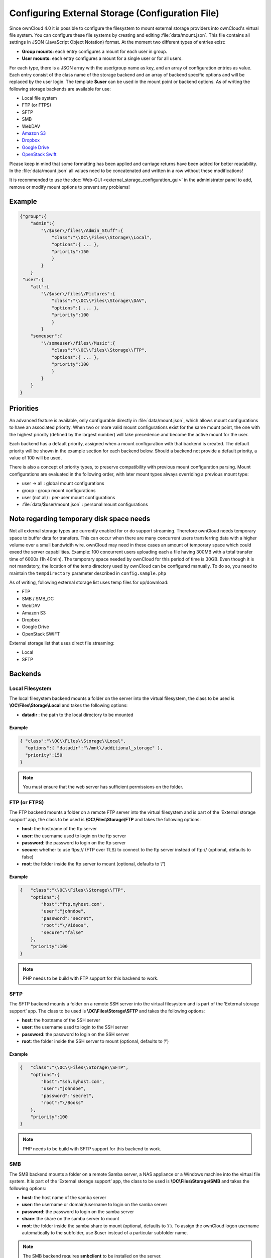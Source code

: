 Configuring External Storage (Configuration File)
=================================================

Since ownCloud 4.0 it is possible to configure the filesystem to mount external
storage providers into ownCloud's virtual file system. You can configure these
file systems by creating and editing :file:`data/mount.json`. This file contains
all settings in JSON (JavaScript Object Notation) format. At the moment two
different types of entries exist:

-  **Group mounts:** each entry configures a mount for each user in group.
-  **User mounts:** each entry configures a mount for a single user or for all
   users.

For each type, there is a JSON array with the user/group name as key, and an
array of configuration entries as value. Each entry consist of the class name
of the storage backend and an array of backend specific options and will be
replaced by the user login. The template **$user** can be used in the mount
point or backend options. As of writing the following storage backends are
available for use:

-  Local file system
-  FTP (or FTPS)
-  SFTP
-  SMB
-  WebDAV
-  `Amazon S3`_
-  `Dropbox`_
-  `Google Drive`_
-  `OpenStack Swift`_

Please keep in mind that some formatting has been applied and carriage returns
have been added for better readability. In the :file:`data/mount.json` all
values need to be concatenated and written in a row without these modifications!

It is recommended to use the :doc:`Web-GUI <external_storage_configuration_gui>` in the
administrator panel to add, remove or modify mount options to prevent any problems!

Example
-------

.. code-block:: json

    {"group":{
        "admin":{
            "\/$user\/files\/Admin_Stuff":{
                "class":"\\OC\\Files\\Storage\\Local",
                "options":{ ... },
                "priority":150
                }
            }
        }
     "user":{
        "all":{
            "\/$user\/files\/Pictures":{
                "class":"\\OC\\Files\\Storage\\DAV",
                "options":{ ... },
                "priority":100
                }
            }
        "someuser":{
            "\/someuser\/files\/Music":{
                "class":"\\OC\\Files\\Storage\\FTP",
                "options":{ ... },
                "priority":100
                }
            }
        }
    }

Priorities
----------

An advanced feature is available, only configurable directly in
:file:`data/mount.json`, which allows mount configurations to have an associated
priority. When two or more valid mount configurations exist for the same mount point,
the one with the highest priority (defined by the largest number) will take precedence
and become the active mount for the user.

Each backend has a default priority, assigned when a mount configuration with that
backend is created. The default priority will be shown in the example section for
each backend below. Should a backend not provide a default priority, a value of 100
will be used.

There is also a concept of priority types, to preserve compatibility with
previous mount configuration parsing. Mount configurations are evaluated in the
following order, with later mount types always overriding a previous mount type:

-  user -> all : global mount configurations
-  group : group mount configurations
-  user (not all) : per-user mount configurations
-  :file:`data/$user/mount.json` : personal mount configurations

Note regarding temporary disk space needs
-----------------------------------------

Not all external storage types are currently enabled for or do support streaming.
Therefore ownCloud needs temporary space to buffer data for transfers. This can occur 
when there are many concurrent users transferring data with a higher volume over a small 
bandwidth wire. ownCloud may need in these cases an amount of temporary space which could 
exeed the server capabilities. Example: 100 concurrent users uploading each a file having 
300MB with a total transfer time of 6000s (1h 40min). The temporary space needed 
by ownCloud for this period of time is 30GB. Even though it is not mandatory,
the location of the temp directory used by ownCloud can be configured manually.
To do so, you need to maintain the ``tempdirectory`` parameter described in
``config.sample.php``

As of writing, following external storage list uses temp files for up/download:

* FTP
* SMB / SMB_OC
* WebDAV
* Amazon S3
* Dropbox
* Google Drive
* OpenStack SWIFT

External storage list that uses direct file streaming:

* Local
* SFTP


Backends
--------

Local Filesystem
~~~~~~~~~~~~~~~~

The local filesystem backend mounts a folder on the server into the virtual
filesystem, the class to be used is **\\OC\\Files\\Storage\\Local**\  and
takes the following options:

-  **datadir** : the path to the local directory to be mounted


Example
^^^^^^^

.. code-block:: json

    { "class":"\\OC\\Files\\Storage\\Local",
      "options":{ "datadir":"\/mnt\/additional_storage" },
      "priority":150
    }

.. note:: You must ensure that the web server has sufficient permissions on the folder.

FTP (or FTPS)
~~~~~~~~~~~~~

The FTP backend mounts a folder on a remote FTP server into the virtual
filesystem and is part of the ‘External storage support’ app, the class
to be used is **\\OC\\Files\\Storage\\FTP**\  and takes the following
options:

-  **host**: the hostname of the ftp server
-  **user**: the username used to login on the ftp server
-  **password**: the password to login on the ftp server
-  **secure**: whether to use ftps:// (FTP over TLS) to connect to the ftp
   server instead of ftp:// (optional, defaults to false)
-  **root**: the folder inside the ftp server to mount (optional, defaults
   to ‘/’)


Example
^^^^^^^

.. code-block:: json

    {   "class":"\\OC\\Files\\Storage\\FTP",
        "options":{
            "host":"ftp.myhost.com",
            "user":"johndoe",
            "password":"secret",
            "root":"\/Videos",
            "secure":"false"
        },
        "priority":100
    }

.. note:: PHP needs to be build with FTP support for this backend to work.

SFTP
~~~~

The SFTP backend mounts a folder on a remote SSH server into the virtual
filesystem and is part of the ‘External storage support’ app. The class
to be used is **\\OC\\Files\\Storage\\SFTP**\  and takes the following
options:

-  **host**: the hostname of the SSH server
-  **user**: the username used to login to the SSH server
-  **password**: the password to login on the SSH server
-  **root**: the folder inside the SSH server to mount (optional, defaults
   to ‘/’)


Example
^^^^^^^

.. code-block:: json

    {   "class":"\\OC\\Files\\Storage\\SFTP",
        "options":{
            "host":"ssh.myhost.com",
            "user":"johndoe",
            "password":"secret",
            "root":"\/Books"
        },
        "priority":100
    }

.. note:: PHP needs to be build with SFTP support for this backend to work.

SMB
~~~
The SMB backend mounts a folder on a remote Samba server, a NAS appliance or
a Windows machine into the virtual file system. It is part of the ‘External
storage support’ app, the class to be used is **\\OC\\Files\\Storage\\SMB**\  and
takes the following options:

-  **host**: the host name of the samba server
-  **user**: the username or domain/username to login on the samba server
-  **password**: the password to login on the samba server
-  **share**: the share on the samba server to mount
-  **root**: the folder inside the samba share to mount (optional, defaults
   to ‘/’). To assign the ownCloud logon username automatically to the subfolder, use $user instead of a particular subfolder name.

.. note:: The SMB backend requires **smbclient** to be installed on the server.

Example
^^^^^^^
With username only:

.. code-block:: json

    {   "class":"\\OC\\Files\\Storage\\SMB",
        "options":{
            "host":"myhost.com",
            "user":"johndoe",
            "password":"secret",
            "share":"\/test",
            "root":"\/Pictures"
        },
        "priority":100
    }
    
With domainname and username:

.. code-block:: json

    {   "class":"\\OC\\Files\\Storage\\SMB",
        "options":{
            "host":"myhost.com",
            "user":"domain\/johndoe",
            "password":"secret",
            "share":"\/test",
            "root":"\/Pictures"
        },
        "priority":100
    }

WebDAV
~~~~~~

The WebDAV backend mounts a folder on a remote WebDAV server into the
virtual filesystem and is part of the ‘External storage support’ app,
the class to be used is **\\OC\\Files\\Storage\\DAV**\  and takes the
following options:

-  **host**: the hostname of the webdav server.
-  **user**: the username used to login on the webdav server
-  **password**: the password to login on the webdav server
-  **secure**: whether to use https:// to connect to the webdav server
   instead of http:// (optional, defaults to false)
-  **root**: the folder inside the webdav server to mount (optional,
   defaults to ‘/’)


Example
^^^^^^^

.. code-block:: json

    {   "class":"\\OC\\Files\\Storage\\DAV",
        "options":{
            "host":"myhost.com\/webdav.php",
            "user":"johndoe",
            "password":"secret",
            "secure":"true"
        },
        "priority":100
    }

Amazon S3
~~~~~~~~~

The Amazon S3 backend mounts a bucket in the Amazon cloud into the virtual
filesystem and is part of the ‘External storage support’ app, the class to
be used is **\\OC\\Files\\Storage\\AmazonS3**\  and takes the following
options:

-  **key**: the key to login to the Amazon cloud
-  **secret**: the secret to login to the Amazon cloud
-  **bucket**: the bucket in the Amazon cloud to mount


Example
^^^^^^^

.. code-block:: json

    {   "class":"\\OC\\Files\\Storage\\AmazonS3",
        "options":{
            "key":"key",
            "secret":"secret",
            "bucket":"bucket"
        },
        "priority":100
    }

Dropbox
~~~~~~~

The Dropbox backend mounts a dropbox in the Dropbox cloud into the virtual
filesystem and is part of the ‘External storage support’ app, the class to
be used is **\\OC\\Files\\Storage\\Dropbox**\  and takes the following options:

-  **configured**: whether the drive has been configured or not (true or false)
-  **app_key**: the app key to login to your Dropbox
-  **app_secret**: the app secret to login to your Dropbox
-  **token**: the OAuth token to login to your Dropbox
-  **token_secret**: the OAuth secret to login to your Dropbox


Example
^^^^^^^

.. code-block:: json

    {   "class":"\\OC\\Files\\Storage\\Dropbox",
        "options":{
            "configured":"#configured",
            "app_key":"key",
            "app_secret":"secret",
            "token":"#token",
            "token_secret":"#token_secret"
        },
        "priority":100
    }

Google Drive
~~~~~~~~~~~~

The Google Drive backend mounts a share in the Google cloud into the virtual
filesystem and is part of the ‘External storage support’ app, the class to
be used is **\\OC\\Files\\Storage\\Google**\  and is done via an OAuth2.0 request.
That means that the App must be registered through the Google APIs Console.
The result of the registration process is a set of values (incl. client_id, client_secret).
It takes the following options:

-  **configured**: whether the drive has been configured or not (true or false)
-  **client_id**: the client id to login to the Google drive
-  **client_secret**: the client secret to login to the Google drive
-  **token**: a compound value including access and refresh tokens

Example
^^^^^^^

.. code-block:: json

    {   "class":"\\OC\\Files\\Storage\\Google",
        "options":{
            "configured":"#configured",
            "client_id":"#client_id",
            "client_secret":"#client_secret",
            "token":"#token"
        },
        "priority":100
    }

OpenStack Swift
~~~~~~~~~~~~~~~

The Swift backend mounts a container on an OpenStack Object Storage server
into the virtual filesystem and is part of the ‘External storage support’
app, the class to be used is **\\OC\\Files\\Storage\\SWIFT**\  and takes
the following options:

-  **host**: the hostname of the authentication server for the swift
   storage.
-  **user**: the username used to login on the swift server
-  **token**: the authentication token to login on the swift server
-  **secure**: whether to use ftps:// to connect to the swift server instead
   of ftp:// (optional, defaults to false)
-  **root**: the container inside the swift server to mount (optional,
   defaults to ‘/’)

Example
^^^^^^^

.. code-block:: json

    {   "class":"\\OC\\Files\\Storage\\SWIFT",
        "options":{
            "host":"swift.myhost.com\/auth",
            "user":"johndoe",
            "token":"secret",
            "root":"\/Videos",
            "secure":"true"
        },
        "priority":100
    }


.. _Amazon S3: http://aws.amazon.com/de/s3/
.. _Dropbox: https://www.dropbox.com/
.. _Google Drive: https://drive.google.com/start
.. _OpenStack Swift: http://openstack.org/projects/storage/
